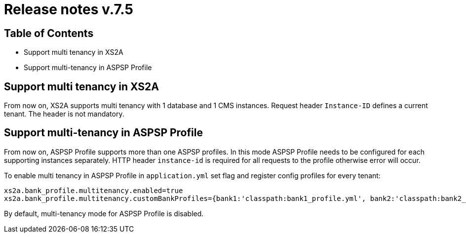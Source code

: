 = Release notes v.7.5

== Table of Contents

* Support multi tenancy in XS2A
* Support multi-tenancy in ASPSP Profile

== Support multi tenancy in XS2A

From now on, XS2A supports multi tenancy with 1 database and 1 CMS instances.
Request header `Instance-ID` defines a current tenant. The header is not mandatory.

== Support multi-tenancy in ASPSP Profile

From now on, ASPSP Profile supports more than one ASPSP profiles. In this mode ASPSP Profile needs to be configured for each supporting instances separately.
HTTP header `instance-id` is required for all requests to the profile otherwise error will occur.

To enable multi tenancy in ASPSP Profile in `application.yml` set flag and register config profiles for every tenant:

```
xs2a.bank_profile.multitenancy.enabled=true
xs2a.bank_profile.multitenancy.customBankProfiles={bank1:'classpath:bank1_profile.yml', bank2:'classpath:bank2_profile.yml'}
```

By default, multi-tenancy mode for ASPSP Profile is disabled.
